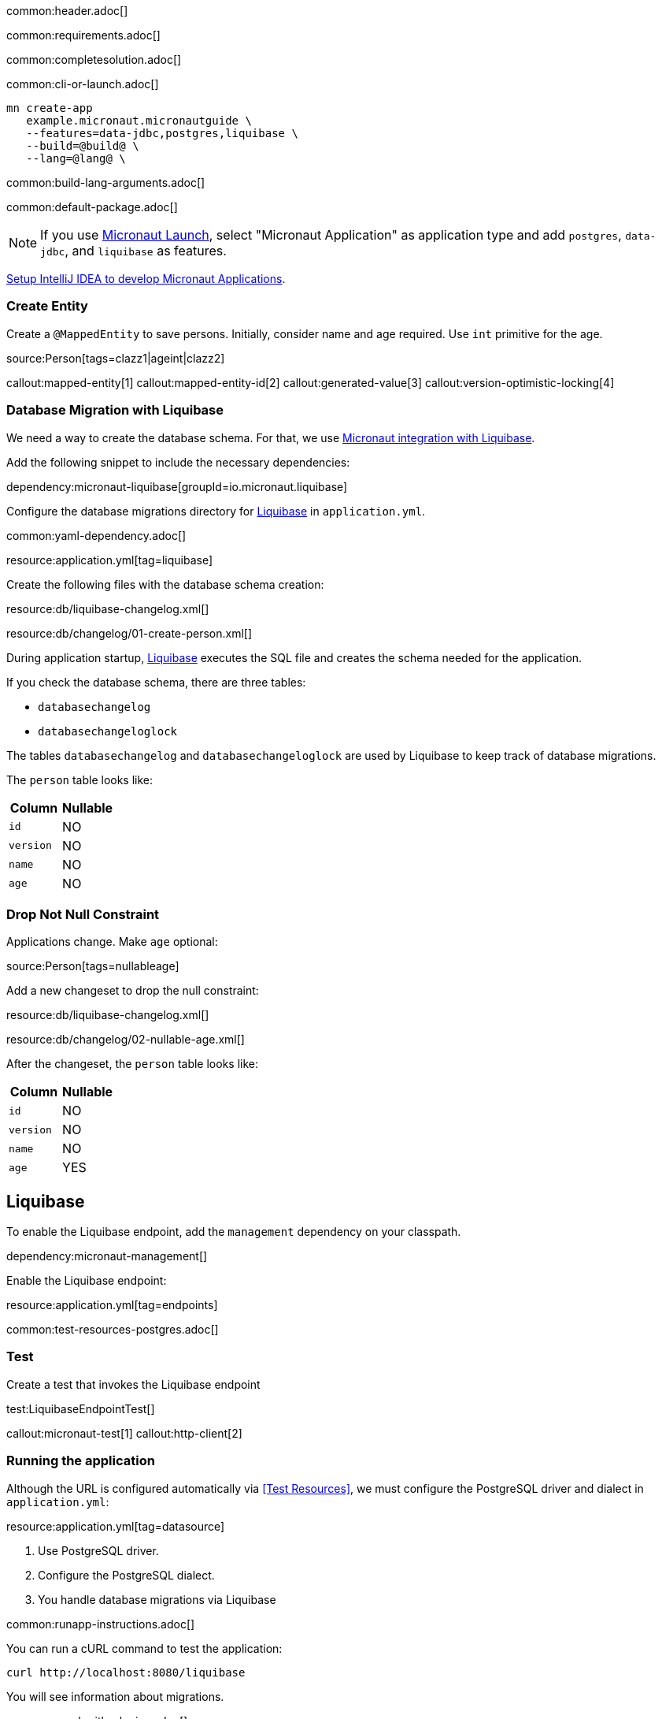 common:header.adoc[]

common:requirements.adoc[]

common:completesolution.adoc[]

common:cli-or-launch.adoc[]

[source,bash]
----
mn create-app
   example.micronaut.micronautguide \
   --features=data-jdbc,postgres,liquibase \
   --build=@build@ \
   --lang=@lang@ \
----

common:build-lang-arguments.adoc[]

common:default-package.adoc[]

NOTE: If you use https://launch.micronaut.io[Micronaut Launch], select "Micronaut Application" as application type and add `postgres`, `data-jdbc`, and `liquibase` as features.

https://guides.micronaut.io/latest/micronaut-intellij-idea-ide-setup.html[Setup IntelliJ IDEA to develop Micronaut Applications].

=== Create Entity

Create a `@MappedEntity` to save persons. Initially, consider name and age required. Use `int` primitive for the age.

source:Person[tags=clazz1|ageint|clazz2]

callout:mapped-entity[1]
callout:mapped-entity-id[2]
callout:generated-value[3]
callout:version-optimistic-locking[4]

=== Database Migration with Liquibase

We need a way to create the database schema. For that, we use
https://micronaut-projects.github.io/micronaut-liquibase/latest/guide/[Micronaut integration with Liquibase].

Add the following snippet to include the necessary dependencies:

dependency:micronaut-liquibase[groupId=io.micronaut.liquibase]

Configure the database migrations directory for http://www.liquibase.org[Liquibase] in `application.yml`.

common:yaml-dependency.adoc[]

resource:application.yml[tag=liquibase]

Create the following files with the database schema creation:

resource:db/liquibase-changelog.xml[]

resource:db/changelog/01-create-person.xml[]

During application startup, http://www.liquibase.org[Liquibase] executes the SQL file and creates the schema needed for the application.

If you check the database schema, there are three tables:

- `databasechangelog`
- `databasechangeloglock`

The tables `databasechangelog` and `databasechangeloglock` are used by Liquibase to keep track of database migrations.

The `person` table looks like:

|===
|Column | Nullable

|`id`
|NO

|`version`
|NO

|`name`
|NO

|`age`
|NO
|===

=== Drop Not Null Constraint

Applications change. Make `age` optional:

source:Person[tags=nullableage]

Add a new changeset to drop the null constraint:

resource:db/liquibase-changelog.xml[]

resource:db/changelog/02-nullable-age.xml[]

After the changeset, the `person` table looks like:

|===
|Column | Nullable

|`id`
|NO

|`version`
|NO

|`name`
|NO

|`age`
|YES
|===

== Liquibase

To enable the Liquibase endpoint, add the `management` dependency on your classpath.

dependency:micronaut-management[]

Enable the Liquibase endpoint:

resource:application.yml[tag=endpoints]

common:test-resources-postgres.adoc[]

=== Test

Create a test that invokes the Liquibase endpoint

test:LiquibaseEndpointTest[]

callout:micronaut-test[1]
callout:http-client[2]

=== Running the application

Although the URL is configured automatically via <<Test Resources>>, we must configure the PostgreSQL driver and dialect in `application.yml`:

resource:application.yml[tag=datasource]

<1> Use PostgreSQL driver.
<2> Configure the PostgreSQL dialect.
<3> You handle database migrations via Liquibase

common:runapp-instructions.adoc[]

You can run a cURL command to test the application:

[source, bash]
----
curl http://localhost:8080/liquibase
----

You will see information about migrations.

common:graal-with-plugins.adoc[]

You can run a cURL command to test the application:

[source, bash]
----
curl http://localhost:8080/liquibase
----

You will see information about migrations.

common:next.adoc[]

Check https://micronaut-projects.github.io/micronaut-liquibase/latest/guide/[Micronaut Liquibase] integration.

common:helpWithMicronaut.adoc[]
